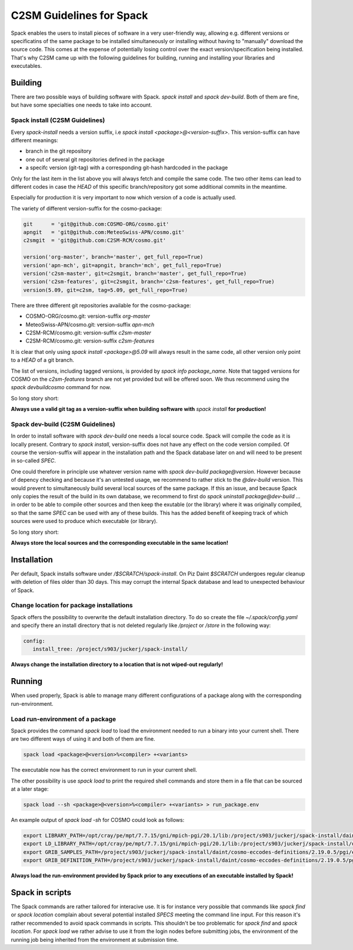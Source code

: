 C2SM Guidelines for Spack
=========================

Spack enables the users to install pieces of software in a very
user-friendly way, allowing e.g. different versions or specificatins
of the same package to be installed simultaneously or installing
without having to "manually" download the source code. This comes at
the expense of potentially losing control over the exact
version/specification being installed. That's why C2SM came up with
the following guidelines for building, running and installing your
libraries and executables.

Building 
^^^^^^^^
There are two possible ways of building software with Spack.
*spack install* and  *spack dev-build*.
Both of them are fine, but have some specialties one needs to take
into account.

Spack install (C2SM Guidelines)
-------------------------------
Every *spack-install* needs a version suffix, i.e *spack install <package>@<version-suffix>*.
This version-suffix can have different meanings:

* branch in the git repository
* one out of several git repositories defined in the package
* a specifc version (git-tag) with a corresponding git-hash hardcoded in the package

Only for the last item in the list above you will always fetch and
compile the same code.  The two other items can lead to different
codes in case the *HEAD* of this specific branch/repository got some
additional commits in the meantime.

Especially for production it is very important to now which version of a code is actually used.

The variety of different version-suffix for the cosmo-package:

.. code-block:: python

    git      = 'git@github.com:COSMO-ORG/cosmo.git'
    apngit   = 'git@github.com:MeteoSwiss-APN/cosmo.git'
    c2smgit  = 'git@github.com:C2SM-RCM/cosmo.git'

    version('org-master', branch='master', get_full_repo=True)
    version('apn-mch', git=apngit, branch='mch', get_full_repo=True)
    version('c2sm-master', git=c2smgit, branch='master', get_full_repo=True)
    version('c2sm-features', git=c2smgit, branch='c2sm-features', get_full_repo=True)
    version(5.09, git=c2sm, tag=5.09, get_full_repo=True)

There are three different git repositories available for the cosmo-package:

* COSMO-ORG/cosmo.git: version-suffix *org-master*
* MeteoSwiss-APN/cosmo.git: version-suffix *apn-mch*
* C2SM-RCM/cosmo.git: version-suffix *c2sm-master*
* C2SM-RCM/cosmo.git: version-suffix *c2sm-features* 

It is clear that only using *spack install <package>@5.09* will
always result in the same code, all other version only point to a
*HEAD* of a git branch.

The list of versions, including tagged versions, is provided by *spack
info package_name*. Note that tagged versions for COSMO on the
*c2sm-features* branch are not yet provided but will be offered
soon. We thus recommend using the *spack devbuildcosmo* command for
now.

So long story short:

**Always use a valid git tag as a version-suffix when building
software with** *spack install* **for production!**

Spack dev-build (C2SM Guidelines)
---------------------------------

In order to install software with *spack dev-build* one needs a
local source code.  Spack will compile the code as it is locally
present. Contrary to *spack install*, version-suffix does not have
any effect on the code version compiled. Of course the version-suffix
will appear in the installation path and the Spack database later on
and will need to be present in so-called *SPEC*.

One could therefore in principle use whatever version name with
*spack dev-build package@version*. However because of depency
checking and because it's an untested usage, we recommend to rather
stick to the *@dev-build* version. This would prevent to
simultaneously build several local sources of the same package. If
this an issue, and because Spack only copies the result of the build
in its own database, we recommend to first do *spack uninstall
package@dev-build ...* in order to be able to compile other sources
and then keep the exutable (or the library) where it was originally
compiled, so that the same *SPEC* can be used with any of these
builds. This has the added benefit of keeping track of which sources
were used to produce which executable (or library).

So long story short:

**Always store the local sources and the corresponding executable in
the same location!**

Installation
^^^^^^^^^^^^

Per default, Spack installs software under */$SCRATCH/spack-install*.
On Piz Daint *$SCRATCH* undergoes regular cleanup with deletion of
files older than 30 days. This may corrupt the internal Spack database
and lead to unexpected behaviour of Spack.

Change location for package installations
-----------------------------------------

Spack offers the possibility to overwrite the default installation
directory. To do so create the file *~/.spack/config.yaml* and
specify there an install directory that is not deleted regularly like
*/project* or */store* in the following way:

.. code-block:: yaml

  config:                                                                                                                     
     install_tree: /project/s903/juckerj/spack-install/          

**Always change the installation directory to a location that is not
wiped-out regularly!**

Running
^^^^^^^

When used properly, Spack is able to manage many different
configurations of a package along with the corresponding
run-environment.

Load run-environment of a package
---------------------------------

Spack provides the command *spack load* to load the environment
needed to run a binary into your current shell. There are two
different ways of using it and both of them are fine.

.. code-block:: bash

    spack load <package>@<version>%<compiler> +<variants>

The executable now has the correct environment to run in your current shell.

The other possibility is use *spack load* to print the required
shell commands and store them in a file that can be sourced at a later
stage:

.. code-block:: bash

    spack load --sh <package>@<version>%<compiler> +<variants> > run_package.env

An example output of *spack load -sh* for COSMO could look as follows:

.. code-block:: bash

    export LIBRARY_PATH=/opt/cray/pe/mpt/7.7.15/gni/mpich-pgi/20.1/lib:/project/s903/juckerj/spack-install/daint/eccodes/2.19.0/pgi/ccigv3uvkdl5h3d2jtb6blxvvv4qsdpc/lib64:/apps/daint/UES/xalt/xalt2/software/xalt/2.8.10/lib64:/apps/daint/UES/xalt/xalt2/software/xalt/2.8.10/lib;
    export LD_LIBRARY_PATH=/opt/cray/pe/mpt/7.7.15/gni/mpich-pgi/20.1/lib:/project/s903/juckerj/spack-install/daint/eccodes/2.19.0/pgi/ccigv3uvkdl5h3d2jtb6blxvvv4qsdpc/lib64:/opt/cray/pe/gcc-libs:/apps/daint/UES/xalt/xalt2/software/xalt/2.8.10/lib64:/apps/daint/UES/xalt/xalt2/software/xalt/2.8.10/lib:/opt/cray/pe/papi/6.0.0.4/lib64:/opt/cray/job/2.2.4-7.0.2.1_2.86__g36b56f4.ari/lib64;
    export GRIB_SAMPLES_PATH=/project/s903/juckerj/spack-install/daint/cosmo-eccodes-definitions/2.19.0.5/pgi/egf6fp466u2cl3ckkmhpemzf4hz7loqr/cosmoDefinitions/samples;
    export GRIB_DEFINITION_PATH=/project/s903/juckerj/spack-install/daint/cosmo-eccodes-definitions/2.19.0.5/pgi/egf6fp466u2cl3ckkmhpemzf4hz7loqr/cosmoDefinitions/definitions/:/project/s903/juckerj/spack-install/daint/eccodes/2.19.0/pgi/ccigv3uvkdl5h3d2jtb6blxvvv4qsdpc/share/eccodes/definitions;

**Always load the run-environment provided by Spack prior to any
executions of an executable installed by Spack!**

Spack in scripts
^^^^^^^^^^^^^^^^

The Spack commands are rather tailored for interacive use. It is for
instance very possible that commands like *spack find* or *spack
location* complain about several potential installed *SPECS* meeting
the command line input. For this reason it's rather recommended to
avoid spack commands in scripts. This shouldn't be too problematic for
*spack find* and *spack location*. For *spack load* we rather
advise to use it from the login nodes before submitting jobs, the
environment of the running job being inherited from the environment at
submission time.
